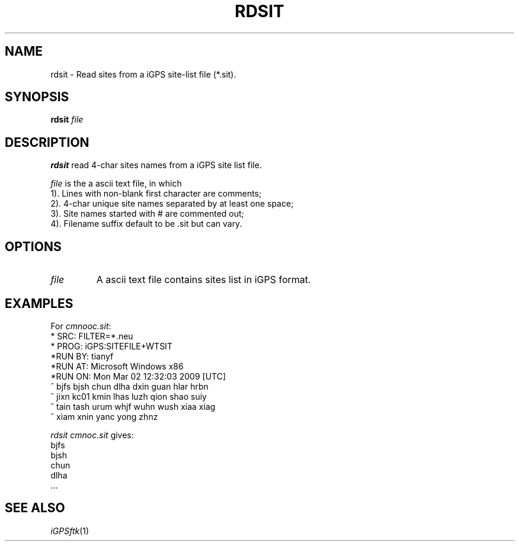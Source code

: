 .TH RDSIT 1 "02 Nov 2008" "iGPSftk" "FORTRAN ToolKit for GNSS"
.SH NAME
rdsit \- Read sites from a iGPS site-list file (*.sit).
.SH SYNOPSIS
\fBrdsit\fP \fIfile\fP
.SH DESCRIPTION
\fBrdsit\fP read 4-char sites names from a iGPS site list file.
.PP
\fIfile\fP is the a ascii text file, in which
.br
1). Lines with non-blank first character are comments;
.br
2). 4-char unique site names separated by at least one space;
.br
3). Site names started with # are commented out;
.br
4). Filename suffix default to be .sit but can vary.
 
.SH OPTIONS
.TP
\fIfile\fP
A ascii text file contains sites list in iGPS format.
.SH EXAMPLES
 For \fIcmnooc.sit\fP:
 *   SRC: FILTER=*.neu
 *  PROG: iGPS:SITEFILE+WTSIT
 *RUN BY: tianyf
 *RUN AT: Microsoft Windows x86
 *RUN ON: Mon Mar 02 12:32:03 2009 [UTC]
 ^ bjfs bjsh chun dlha dxin guan hlar hrbn
 ^ jixn kc01 kmin lhas luzh qion shao suiy
 ^ tain tash urum whjf wuhn wush xiaa xiag
 ^ xiam xnin yanc yong zhnz
 
 \fIrdsit cmnoc.sit\fP gives:
 bjfs
 bjsh
 chun
 dlha
 ...
 
.SH "SEE ALSO"
.IR iGPSftk (1)
